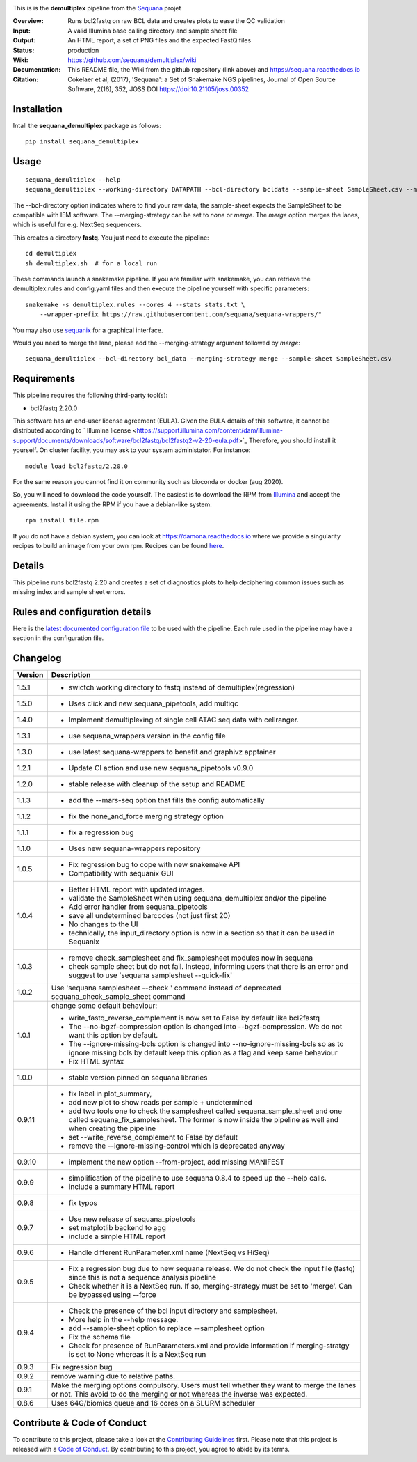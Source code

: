 
.. image:: https://badge.fury.io/py/sequana-demultiplex.svg
     :target: https://pypi.python.org/pypi/sequana_demultiplex

.. image:: https://github.com/sequana/demultiplex/actions/workflows/main.yml/badge.svg
   :target: https://github.com/sequana/demultiplex/actions/workflows/main.yml

.. image:: https://coveralls.io/repos/github/sequana/demultiplex/badge.svg?branch=main
    :target: https://coveralls.io/github/sequana/demultiplex?branch=main

.. image:: https://img.shields.io/badge/python-3.8%20%7C%203.9%20%7C3.10-blue.svg
    :target: https://pypi.python.org/pypi/sequana
    :alt: Python 3.8 | 3.9 | 3.10

.. image:: http://joss.theoj.org/papers/10.21105/joss.00352/status.svg
   :target: http://joss.theoj.org/papers/10.21105/joss.00352
   :alt: JOSS (journal of open source software) DOI

This is is the **demultiplex** pipeline from the `Sequana <https://sequana.readthedocs.org>`_ projet

:Overview: Runs bcl2fastq on raw BCL data and creates plots to ease the QC validation
:Input: A valid Illumina base calling directory and sample sheet file
:Output: An HTML report, a set of PNG files and the expected FastQ files
:Status: production
:Wiki: https://github.com/sequana/demultiplex/wiki
:Documentation: This README file, the Wiki from the github repository (link above) and https://sequana.readthedocs.io
:Citation: Cokelaer et al, (2017), 'Sequana': a Set of Snakemake NGS pipelines, Journal of Open Source Software, 2(16), 352, JOSS DOI https://doi:10.21105/joss.00352


Installation
~~~~~~~~~~~~

Intall the **sequana_demultiplex** package as follows::

    pip install sequana_demultiplex

Usage
~~~~~

::

    sequana_demultiplex --help
    sequana_demultiplex --working-directory DATAPATH --bcl-directory bcldata --sample-sheet SampleSheet.csv --merging-strategy merge

The --bcl-directory option indicates where to find your raw data, the sample-sheet
expects the SampleSheet to be compatible with IEM software. The --merging-strategy can
be set to *none* or *merge*. The *merge* option merges the lanes, which is
useful for e.g. NextSeq sequencers.

This creates a directory **fastq**. You just need to execute the pipeline::

    cd demultiplex
    sh demultiplex.sh  # for a local run

These commands launch a snakemake pipeline. If you are familiar with snakemake, you can retrieve the demultiplex.rules and config.yaml files and then execute the pipeline yourself with specific parameters::

    snakemake -s demultiplex.rules --cores 4 --stats stats.txt \
        --wrapper-prefix https://raw.githubusercontent.com/sequana/sequana-wrappers/"


You may also use `sequanix <https://sequana.readthedocs.io/en/master/sequanix.html>`_ for a graphical interface.

Would you need to merge the lane, please add the --merging-strategy argument
followed by *merge*::

    sequana_demultiplex --bcl-directory bcl_data --merging-strategy merge --sample-sheet SampleSheet.csv


Requirements
~~~~~~~~~~~~

This pipeline requires the following third-party tool(s):

- bcl2fastq 2.20.0

This software has an end-user license agreement (EULA). Given the EULA details
of this software, it cannot be distributed according to ` Illumina license <https://support.illumina.com/content/dam/illumina-support/documents/downloads/software/bcl2fastq/bcl2fastq2-v2-20-eula.pdf>`_
Therefore, you should install it yourself. On cluster facility, you may ask to
your system administator. For instance::

    module load bcl2fastq/2.20.0

For the same reason you cannot find it on community such as bioconda or docker (aug 2020).

So, you will need to download the code yourself. The easiest is to download the
RPM from `Illumina
<https://support.illumina.com/sequencing/sequencing_software/bcl2fastq-conversion-software/downloads.html>`_
and accept the agreements. Install it using the RPM if you have a debian-like system::

    rpm install file.rpm

If you do not have a debian system, you can look at https://damona.readthedocs.io where we provide
a singularity recipes to build an image from your own  rpm. Recipes can be found
`here <https://github.com/cokelaer/damona/tree/master/damona/recipes/bcl2fastq>`_.


Details
~~~~~~~~~
.. image:: https://raw.githubusercontent.com/sequana/demultiplex/master/sequana_pipelines/demultiplex/dag.png

This pipeline runs bcl2fastq 2.20 and creates a set of diagnostics plots to help
deciphering common issues such as missing index and sample sheet errors.


Rules and configuration details
~~~~~~~~~~~~~~~~~~~~~~~~~~~~~~~

Here is the `latest documented configuration file <https://raw.githubusercontent.com/sequana/demultiplex/master/sequana_pipelines/demultiplex/config.yaml>`_
to be used with the pipeline. Each rule used in the pipeline may have a section in the configuration file.



Changelog
~~~~~~~~~

========= =======================================================================
Version   Description
========= =======================================================================
1.5.1     * swictch working directory to fastq instead of demultiplex(regression)
1.5.0     * Uses click and new sequana_pipetools, add multiqc
1.4.0     * Implement demultiplexing of single cell ATAC seq data with
            cellranger.
1.3.1     * use sequana_wrappers version in the config file
1.3.0     * use latest sequana-wrappers to benefit and graphivz apptainer
1.2.1     * Update CI action and use new sequana_pipetools v0.9.0
1.2.0     * stable release with cleanup of the setup and README
1.1.3     * add the --mars-seq option that fills the config automatically
1.1.2     * fix the none_and_force merging strategy option
1.1.1     * fix a regression bug
1.1.0     * Uses new sequana-wrappers repository
1.0.5     * Fix regression bug to cope with new snakemake API
          * Compatibility with sequanix GUI
1.0.4     * Better HTML report with updated images.
          * validate the SampleSheet when using sequana_demultiplex and/or the
            pipeline
          * Add error handler from sequana_pipetools
          * save all undetermined barcodes (not just first 20)
          * No changes to the UI
          * technically, the input_directory option is now in a section so that
            it can be used in Sequanix
1.0.3     * remove check_samplesheet and fix_samplesheet modules now in sequana
          * check sample sheet but do not fail. Instead, informing users that
            there is an error and suggest to use 'sequana samplesheet
            --quick-fix'
1.0.2     Use 'sequana samplesheet --check ' command instead of deprecated
          sequana_check_sample_sheet command
1.0.1     change some default behaviour:

          * write_fastq_reverse_complement is now set to False by default
            like bcl2fastq
          * The --no-bgzf-compression option is changed into
            --bgzf-compression. We do not want this option by default.
          * The --ignore-missing-bcls option is changed into
            --no-ignore-missing-bcls so as to ignore missing bcls by default
            keep this option as a flag and keep same behaviour
          * Fix HTML syntax
1.0.0     * stable version pinned on sequana libraries
0.9.11    * fix label in plot_summary,
          * add new plot to show reads per sample + undetermined
          * add two tools one to check the samplesheet called
            sequana_sample_sheet and one called sequana_fix_samplesheet. The
            former is now inside the pipeline as well and when creating the
            pipeline
          * set --write_reverse_complement to False by default
          * remove the --ignore-missing-control which is deprecated anyway
0.9.10    * implement the new option --from-project, add missing MANIFEST
0.9.9     * simplification of the pipeline to use sequana 0.8.4 to speed up
            the --help calls.
          * include a summary HTML report
0.9.8     * fix typos
0.9.7     * Use new release of sequana_pipetools
          * set matplotlib backend to agg
          * include a simple HTML report
0.9.6     * Handle different RunParameter.xml name (NextSeq vs HiSeq)
0.9.5     * Fix a regression bug due to new sequana release. We do not check
            the input file (fastq) since this is not a sequence analysis
            pipeline
          * Check whether it is a NextSeq run. If so, merging-strategy must be
            set to 'merge'. Can be bypassed using --force
0.9.4     * Check the presence of the bcl input directory and samplesheet.
          * More help in the --help message.
          * add  --sample-sheet option to replace --samplesheet option
          * Fix the schema file
          * Check for presence of RunParameters.xml and provide information
            if merging-stratgy is set to None whereas it is a NextSeq run
0.9.3     Fix regression bug
0.9.2     remove warning due to relative paths.
0.9.1     Make the merging options compulsory. Users must tell whether they
          want to merge the lanes or not. This avoid to do the merging or not
          whereas the inverse was expected.
0.8.6     Uses 64G/biomics queue and 16 cores on a SLURM scheduler
========= =======================================================================



Contribute & Code of Conduct
~~~~~~~~~~~~~~~~~~~~~~~~~~~~

To contribute to this project, please take a look at the
`Contributing Guidelines <https://github.com/sequana/sequana/blob/master/CONTRIBUTING.rst>`_ first. Please note that this project is released with a
`Code of Conduct <https://github.com/sequana/sequana/blob/master/CONDUCT.md>`_. By contributing to this project, you agree to abide by its terms.
